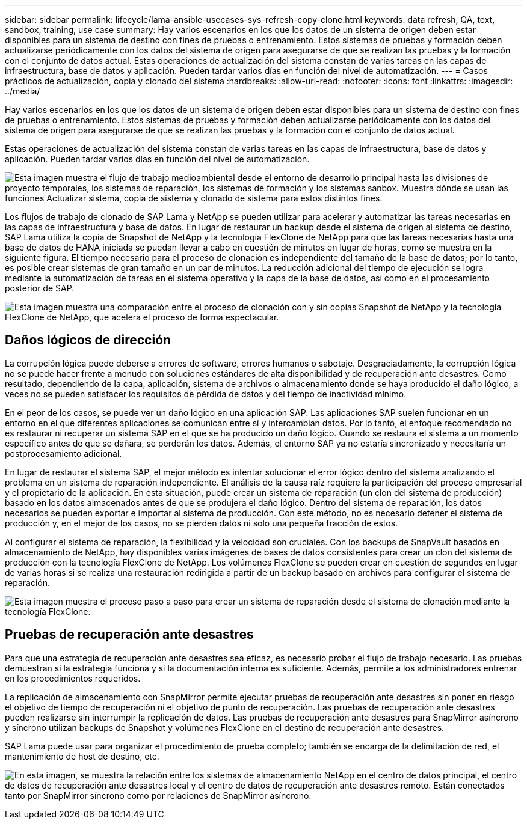 ---
sidebar: sidebar 
permalink: lifecycle/lama-ansible-usecases-sys-refresh-copy-clone.html 
keywords: data refresh, QA, text, sandbox, training, use case 
summary: Hay varios escenarios en los que los datos de un sistema de origen deben estar disponibles para un sistema de destino con fines de pruebas o entrenamiento. Estos sistemas de pruebas y formación deben actualizarse periódicamente con los datos del sistema de origen para asegurarse de que se realizan las pruebas y la formación con el conjunto de datos actual. Estas operaciones de actualización del sistema constan de varias tareas en las capas de infraestructura, base de datos y aplicación. Pueden tardar varios días en función del nivel de automatización. 
---
= Casos prácticos de actualización, copia y clonado del sistema
:hardbreaks:
:allow-uri-read: 
:nofooter: 
:icons: font
:linkattrs: 
:imagesdir: ../media/


[role="lead"]
Hay varios escenarios en los que los datos de un sistema de origen deben estar disponibles para un sistema de destino con fines de pruebas o entrenamiento. Estos sistemas de pruebas y formación deben actualizarse periódicamente con los datos del sistema de origen para asegurarse de que se realizan las pruebas y la formación con el conjunto de datos actual.

Estas operaciones de actualización del sistema constan de varias tareas en las capas de infraestructura, base de datos y aplicación. Pueden tardar varios días en función del nivel de automatización.

image:lama-ansible-image2.png["Esta imagen muestra el flujo de trabajo medioambiental desde el entorno de desarrollo principal hasta las divisiones de proyecto temporales, los sistemas de reparación, los sistemas de formación y los sistemas sanbox. Muestra dónde se usan las funciones Actualizar sistema, copia de sistema y clonado de sistema para estos distintos fines."]

Los flujos de trabajo de clonado de SAP Lama y NetApp se pueden utilizar para acelerar y automatizar las tareas necesarias en las capas de infraestructura y base de datos. En lugar de restaurar un backup desde el sistema de origen al sistema de destino, SAP Lama utiliza la copia de Snapshot de NetApp y la tecnología FlexClone de NetApp para que las tareas necesarias hasta una base de datos de HANA iniciada se puedan llevar a cabo en cuestión de minutos en lugar de horas, como se muestra en la siguiente figura. El tiempo necesario para el proceso de clonación es independiente del tamaño de la base de datos; por lo tanto, es posible crear sistemas de gran tamaño en un par de minutos. La reducción adicional del tiempo de ejecución se logra mediante la automatización de tareas en el sistema operativo y la capa de la base de datos, así como en el procesamiento posterior de SAP.

image:lama-ansible-image3.png["Esta imagen muestra una comparación entre el proceso de clonación con y sin copias Snapshot de NetApp y la tecnología FlexClone de NetApp, que acelera el proceso de forma espectacular."]



== Daños lógicos de dirección

La corrupción lógica puede deberse a errores de software, errores humanos o sabotaje. Desgraciadamente, la corrupción lógica no se puede hacer frente a menudo con soluciones estándares de alta disponibilidad y de recuperación ante desastres. Como resultado, dependiendo de la capa, aplicación, sistema de archivos o almacenamiento donde se haya producido el daño lógico, a veces no se pueden satisfacer los requisitos de pérdida de datos y del tiempo de inactividad mínimo.

En el peor de los casos, se puede ver un daño lógico en una aplicación SAP. Las aplicaciones SAP suelen funcionar en un entorno en el que diferentes aplicaciones se comunican entre sí y intercambian datos. Por lo tanto, el enfoque recomendado no es restaurar ni recuperar un sistema SAP en el que se ha producido un daño lógico. Cuando se restaura el sistema a un momento específico antes de que se dañara, se perderán los datos. Además, el entorno SAP ya no estaría sincronizado y necesitaría un postprocesamiento adicional.

En lugar de restaurar el sistema SAP, el mejor método es intentar solucionar el error lógico dentro del sistema analizando el problema en un sistema de reparación independiente. El análisis de la causa raíz requiere la participación del proceso empresarial y el propietario de la aplicación. En esta situación, puede crear un sistema de reparación (un clon del sistema de producción) basado en los datos almacenados antes de que se produjera el daño lógico. Dentro del sistema de reparación, los datos necesarios se pueden exportar e importar al sistema de producción. Con este método, no es necesario detener el sistema de producción y, en el mejor de los casos, no se pierden datos ni solo una pequeña fracción de estos.

Al configurar el sistema de reparación, la flexibilidad y la velocidad son cruciales. Con los backups de SnapVault basados en almacenamiento de NetApp, hay disponibles varias imágenes de bases de datos consistentes para crear un clon del sistema de producción con la tecnología FlexClone de NetApp. Los volúmenes FlexClone se pueden crear en cuestión de segundos en lugar de varias horas si se realiza una restauración redirigida a partir de un backup basado en archivos para configurar el sistema de reparación.

image:lama-ansible-image4.png["Esta imagen muestra el proceso paso a paso para crear un sistema de reparación desde el sistema de clonación mediante la tecnología FlexClone."]



== Pruebas de recuperación ante desastres

Para que una estrategia de recuperación ante desastres sea eficaz, es necesario probar el flujo de trabajo necesario. Las pruebas demuestran si la estrategia funciona y si la documentación interna es suficiente. Además, permite a los administradores entrenar en los procedimientos requeridos.

La replicación de almacenamiento con SnapMirror permite ejecutar pruebas de recuperación ante desastres sin poner en riesgo el objetivo de tiempo de recuperación ni el objetivo de punto de recuperación. Las pruebas de recuperación ante desastres pueden realizarse sin interrumpir la replicación de datos. Las pruebas de recuperación ante desastres para SnapMirror asíncrono y síncrono utilizan backups de Snapshot y volúmenes FlexClone en el destino de recuperación ante desastres.

SAP Lama puede usar para organizar el procedimiento de prueba completo; también se encarga de la delimitación de red, el mantenimiento de host de destino, etc.

image:lama-ansible-image5.png["En esta imagen, se muestra la relación entre los sistemas de almacenamiento NetApp en el centro de datos principal, el centro de datos de recuperación ante desastres local y el centro de datos de recuperación ante desastres remoto. Están conectados tanto por SnapMirror síncrono como por relaciones de SnapMirror asíncrono."]
